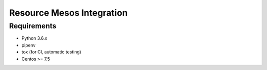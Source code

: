 ==========================
Resource Mesos Integration
==========================

Requirements
============

- Python 3.6.x
- pipenv
- tox (for CI, automatic testing)
- Centos >= 7.5

